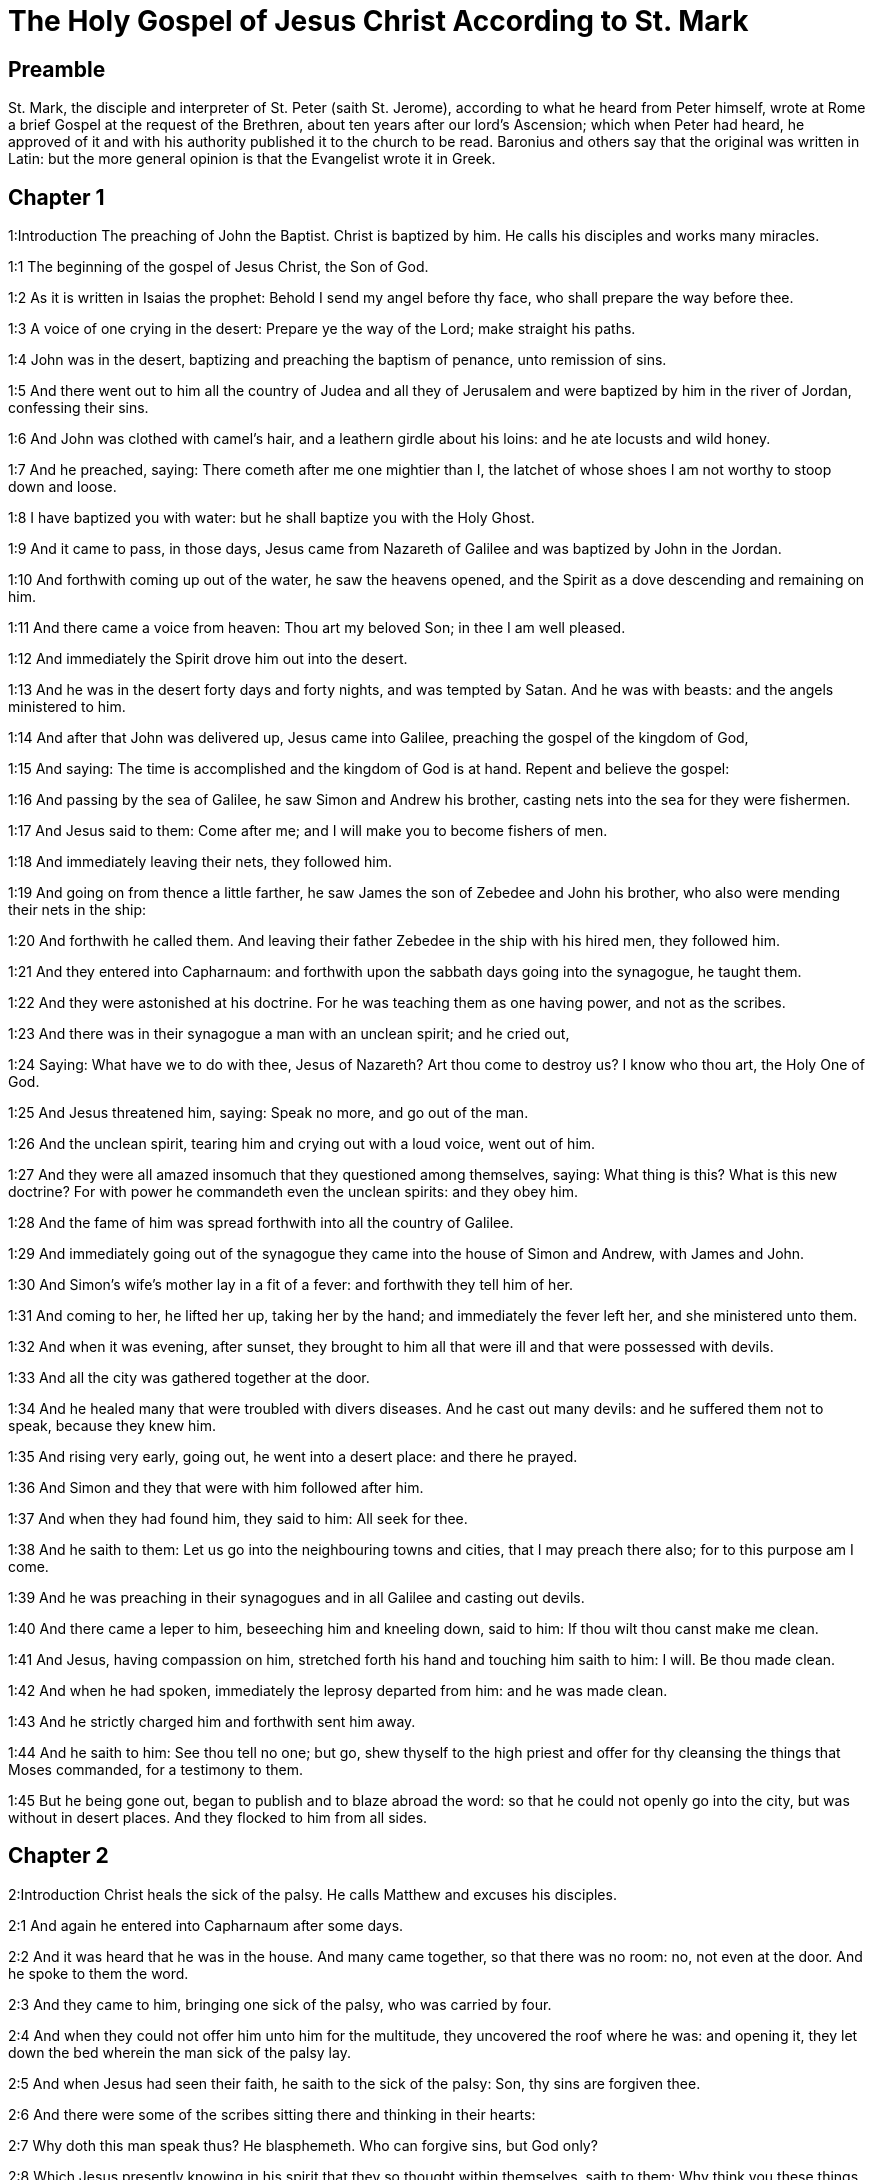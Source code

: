 = The Holy Gospel of Jesus Christ According to St. Mark

== Preamble

St. Mark, the disciple and interpreter of St. Peter (saith St. Jerome), according to what he heard from Peter himself, wrote at Rome a brief Gospel at the request of the Brethren, about ten years after our lord’s Ascension; which when Peter had heard, he approved of it and with his authority published it to the church to be read. Baronius and others say that the original was written in Latin: but the more general opinion is that the Evangelist wrote it in Greek.   

== Chapter 1

1:Introduction
The preaching of John the Baptist. Christ is baptized by him. He calls his disciples and works many miracles.  

1:1
The beginning of the gospel of Jesus Christ, the Son of God.  

1:2
As it is written in Isaias the prophet: Behold I send my angel before thy face, who shall prepare the way before thee.  

1:3
A voice of one crying in the desert: Prepare ye the way of the Lord; make straight his paths.  

1:4
John was in the desert, baptizing and preaching the baptism of penance, unto remission of sins.  

1:5
And there went out to him all the country of Judea and all they of Jerusalem and were baptized by him in the river of Jordan, confessing their sins.  

1:6
And John was clothed with camel’s hair, and a leathern girdle about his loins: and he ate locusts and wild honey.  

1:7
And he preached, saying: There cometh after me one mightier than I, the latchet of whose shoes I am not worthy to stoop down and loose.  

1:8
I have baptized you with water: but he shall baptize you with the Holy Ghost.  

1:9
And it came to pass, in those days, Jesus came from Nazareth of Galilee and was baptized by John in the Jordan.  

1:10
And forthwith coming up out of the water, he saw the heavens opened, and the Spirit as a dove descending and remaining on him.  

1:11
And there came a voice from heaven: Thou art my beloved Son; in thee I am well pleased.  

1:12
And immediately the Spirit drove him out into the desert.  

1:13
And he was in the desert forty days and forty nights, and was tempted by Satan. And he was with beasts: and the angels ministered to him.  

1:14
And after that John was delivered up, Jesus came into Galilee, preaching the gospel of the kingdom of God,  

1:15
And saying: The time is accomplished and the kingdom of God is at hand. Repent and believe the gospel:  

1:16
And passing by the sea of Galilee, he saw Simon and Andrew his brother, casting nets into the sea for they were fishermen.  

1:17
And Jesus said to them: Come after me; and I will make you to become fishers of men.  

1:18
And immediately leaving their nets, they followed him.  

1:19
And going on from thence a little farther, he saw James the son of Zebedee and John his brother, who also were mending their nets in the ship:  

1:20
And forthwith he called them. And leaving their father Zebedee in the ship with his hired men, they followed him.  

1:21
And they entered into Capharnaum: and forthwith upon the sabbath days going into the synagogue, he taught them.  

1:22
And they were astonished at his doctrine. For he was teaching them as one having power, and not as the scribes.  

1:23
And there was in their synagogue a man with an unclean spirit; and he cried out,  

1:24
Saying: What have we to do with thee, Jesus of Nazareth? Art thou come to destroy us? I know who thou art, the Holy One of God.  

1:25
And Jesus threatened him, saying: Speak no more, and go out of the man.  

1:26
And the unclean spirit, tearing him and crying out with a loud voice, went out of him.  

1:27
And they were all amazed insomuch that they questioned among themselves, saying: What thing is this? What is this new doctrine? For with power he commandeth even the unclean spirits: and they obey him.  

1:28
And the fame of him was spread forthwith into all the country of Galilee.  

1:29
And immediately going out of the synagogue they came into the house of Simon and Andrew, with James and John.  

1:30
And Simon’s wife’s mother lay in a fit of a fever: and forthwith they tell him of her.  

1:31
And coming to her, he lifted her up, taking her by the hand; and immediately the fever left her, and she ministered unto them.  

1:32
And when it was evening, after sunset, they brought to him all that were ill and that were possessed with devils.  

1:33
And all the city was gathered together at the door.  

1:34
And he healed many that were troubled with divers diseases. And he cast out many devils: and he suffered them not to speak, because they knew him.  

1:35
And rising very early, going out, he went into a desert place: and there he prayed.  

1:36
And Simon and they that were with him followed after him.  

1:37
And when they had found him, they said to him: All seek for thee.  

1:38
And he saith to them: Let us go into the neighbouring towns and cities, that I may preach there also; for to this purpose am I come.  

1:39
And he was preaching in their synagogues and in all Galilee and casting out devils.  

1:40
And there came a leper to him, beseeching him and kneeling down, said to him: If thou wilt thou canst make me clean.  

1:41
And Jesus, having compassion on him, stretched forth his hand and touching him saith to him: I will. Be thou made clean.  

1:42
And when he had spoken, immediately the leprosy departed from him: and he was made clean.  

1:43
And he strictly charged him and forthwith sent him away.  

1:44
And he saith to him: See thou tell no one; but go, shew thyself to the high priest and offer for thy cleansing the things that Moses commanded, for a testimony to them.  

1:45
But he being gone out, began to publish and to blaze abroad the word: so that he could not openly go into the city, but was without in desert places. And they flocked to him from all sides.   

== Chapter 2

2:Introduction
Christ heals the sick of the palsy. He calls Matthew and excuses his disciples.  

2:1
And again he entered into Capharnaum after some days.  

2:2
And it was heard that he was in the house. And many came together, so that there was no room: no, not even at the door. And he spoke to them the word.  

2:3
And they came to him, bringing one sick of the palsy, who was carried by four.  

2:4
And when they could not offer him unto him for the multitude, they uncovered the roof where he was: and opening it, they let down the bed wherein the man sick of the palsy lay.  

2:5
And when Jesus had seen their faith, he saith to the sick of the palsy: Son, thy sins are forgiven thee.  

2:6
And there were some of the scribes sitting there and thinking in their hearts:  

2:7
Why doth this man speak thus? He blasphemeth. Who can forgive sins, but God only?  

2:8
Which Jesus presently knowing in his spirit that they so thought within themselves, saith to them: Why think you these things in your hearts?  

2:9
Which is easier, to say to the sick of the palsy: Thy sins are forgiven thee; or to say: Arise, take up thy bed and walk?  

2:10
But that you may know that the Son of man hath power on earth to forgive sins (he saith to the sick of the palsy):  

2:11
I say to thee: Arise. Take up thy bed and go into thy house.  

2:12
And immediately he arose and, taking up his bed, went his way in the sight of all: so that all wondered and glorified God, saying: We never saw the like.  

2:13
And he went forth again to the sea side: and all the multitude came to him. And he taught them.  

2:14
And when he was passing by, he saw Levi, the son of Alpheus, sitting at the receipt of custom; and he saith to him: Follow me. And rising up, he followed him.  

2:15
And it came to pass as he sat at meat in his house, many publicans and sinners sat down together with Jesus and his disciples. For they were many, who also followed him.  

2:16
And the scribes and the Pharisees, seeing that he ate with publicans and sinners, said to his disciples: Why doth your master eat and drink with publicans and sinners?  

2:17
Jesus hearing this, saith to them: They that are well have no need of a physician, but they that are sick. For I came not to call the just, but sinners.  

2:18
And the disciples of John and the Pharisees used to fast. And they come and say to him: Why do the disciples of John and of the Pharisees fast; but thy disciples do not fast?  

2:19
And Jesus saith to them: Can the children of the marriage fast, as long as the bridegroom is with them? As long as they have the bridegroom with them, they cannot fast.  

2:20
But the days will come when the bridegroom shall be taken away from them: and then they shall fast in those days.  

2:21
No man seweth a piece of raw cloth to an old garment: otherwise the new piecing taketh away from the old, and there is made a greater rent.  

2:22
And no man putteth new wine into old bottles: otherwise the wine will burst the bottles, and both the wine will be spilled and the bottles will be lost. But new wine must be put into new bottles.  

2:23
And it came to pass again, as the Lord walked through the corn fields on the sabbath, that his disciples began to go forward and to pluck the ears of corn.  

2:24
And the Pharisees said to him: Behold, why do they on the sabbath day that which is not lawful?  

2:25
And he said to them: Have you never read what David did when he had need and was hungry, himself and they that were with him?  

2:26
How he went into the house of God, under Abiathar the high priest, and did eat the loaves of proposition, which was not lawful to eat but for the priests, and gave to them who were with him?  

2:27
And he said to them: The sabbath was made for man, and not man for the sabbath.  

2:28
Therefore the Son of man is Lord of the sabbath also.   

== Chapter 3

3:Introduction
Christ heals the withered hand. He chooses the twelve. He confutes the blasphemy of the Pharisees.  

3:1
And he entered again into the synagogue: and there was a man there who had a withered hand.  

3:2
And they watched him whether he would heal on the sabbath days, that they might accuse him.  

3:3
And he said to the man who had the withered hand: Stand up in the midst.  

3:4
And he saith to them: Is it lawful to do good on the sabbath days, or to do evil? To save life, or to destroy? But they held their peace.  

3:5
And looking round about on them with anger, being grieved for the blindness of their hearts, he saith to the man: Stretch forth thy hand. And he stretched it forth: and his hand was restored unto him.  

3:6
And the Pharisees going out, immediately made a consultation with the Herodians against him, how they might destroy him.  

3:7
But Jesus retired with his disciples to the sea; and a great multitude followed him from Galilee and Judea,  

3:8
And from Jerusalem, and from Idumea and from beyond the Jordan. And they about Tyre and Sidon, a great multitude, hearing the things which he did, came to him.  

3:9
And he spoke to his disciples that a small ship should wait on him, because of the multitude, lest they should throng him.  

3:10
For he healed many, so that they pressed upon him for to touch him, as many as had evils.  

3:11
And the unclean spirits, when they saw him, fell down before him: and they cried, saying:  

3:12
Thou art the Son of God. And he strictly charged them that they should not make him known.  

3:13
And going up into a mountain, he called unto him whom he would himself: and they came to him.  

3:14
And he made that twelve should be with him, and that he might send them to preach.  

3:15
And he gave them power to heal sicknesses, and to cast out devils.  

3:16
And to Simon he gave the name Peter:  

3:17
And James the son of Zebedee, and John the brother of James; and he named them Boanerges, which is, The sons of thunder.  

3:18
And Andrew and Philip, and Bartholomew and Matthew, and Thomas and James of Alpheus, and Thaddeus and Simon the Cananean:  

3:19
And Judas Iscariot, who also betrayed him.  

3:20
And they come to a house, and the multitude cometh together again, so that they could not so much as eat bread.  

3:21
And when his friends had heard of it, they went out to lay hold on him. For they said: He is become mad.  

3:22
And the scribes who were come down from Jerusalem, said: He hath Beelzebub, and by the prince of devils he casteth out devils.  

3:23
And after he had called them together, he said to them in parables: How can Satan cast out Satan?  

3:24
And if a kingdom be divided against itself, that kingdom cannot stand.  

3:25
And if a house be divided against itself, that house cannot stand.  

3:26
And if Satan be risen up against himself, he is divided, and cannot stand, but hath an end.  

3:27
No man can enter into the house of a strong man and rob him of his goods, unless he first bind the strong man, and then shall he plunder his house.  

3:28
Amen I say to you that all sins shall be forgiven unto the sons of men, and the blasphemies wherewith they shall blaspheme:  

3:29
But he that shall blaspheme against the Holy Ghost, shall never have forgiveness, but shall be guilty of an everlasting sin.  

3:30
Because they said: He hath an unclean spirit.  

3:31
And his mother and his brethren came; and standing without, sent unto him, calling him.  

3:32
And the multitude sat about him; and they say to him: Behold thy mother and thy brethren without seek for thee.  

3:33
And answering them, he said: Who is my mother and my brethren?  

3:34
And looking round about on them who sat about him, he saith: Behold my mother and my brethren.  

3:35
For whosoever shall do the will of God, he is my brother, and my sister, and mother.   

== Chapter 4

4:Introduction
The parable of the sower. Christ stills the tempest at sea.  

4:1
And again he began to teach by the sea side; and a great multitude was gathered together unto him, so that he went up into a ship and sat in the sea: and all the multitude was upon the land by the sea side.  

4:2
And he taught them many things in parables, and said unto them in his doctrine:  

4:3
Hear ye: Behold, the sower went out to sow.  

4:4
And whilst he sowed, some fell by the way side, and the birds of the air came and ate it up.  

4:5
And other some fell upon stony ground, where it had not much earth; and it shot up immediately, because it had no depth of earth.  

4:6
And when the sun was risen, it was scorched; and because it had no root, it withered away.  

4:7
And some fell among thorns; and the thorns grew up, and choked it, and it yielded no fruit.  

4:8
And some fell upon good ground; and brought forth fruit that grew up, and increased and yielded, one thirty, another sixty, and another a hundred.  

4:9
And he said: He that hath ears to hear, let him hear.  

4:10
And when he was alone, the twelve that were with him asked him the parable.  

4:11
And he said to them: To you it is given to know the mystery of the kingdom of God: but to them that are without, all things are done in parables:  

4:12
That seeing they may see, and not perceive; and hearing they may hear, and not understand; lest at any time they should be converted, and their sins should be forgiven them.  That seeing they may see, etc.... in punishment of their wilfully shutting their eyes, (St. Matt. 13. 15,) God justly withdrew those lights and graces, which otherwise he would have given them, for their effectual conversion.  

4:13
And he saith to them: Are you ignorant of this, parable? and how shall you know all parables?  

4:14
He that soweth, soweth the word.  

4:15
And these are they by the way side, where the word is sown, and as soon as they have heard, immediately Satan cometh and taketh away the word that was sown in their hearts.  

4:16
And these likewise are they that are sown on the stony ground: who when they have heard the word, immediately receive it with joy.  

4:17
And they have no root in themselves, but are only for a time: and then when tribulation and persecution ariseth for the word they are presently scandalized.  

4:18
And others there are who are sown among thorns: these are they that hear the word,  

4:19
And the cares of the world, and the deceitfulness of riches, and the lusts after other things entering in choke the word, and it is made fruitless.  

4:20
And these are they who are sown upon the good ground, who hear the word, and receive it, and yield fruit, the one thirty, another sixty, and another a hundred.  

4:21
And he said to them: Doth a candle come in to be put under a bushel, or under a bed? and not to be set on a candlestick?  

4:22
For there is nothing hid, which shall not be made manifest: neither was it made secret, but that it may come abroad.  

4:23
If any man have ears to hear, let him hear.  

4:24
And he said to them: Take heed what you hear. In what measure you shall mete, it shall be measured to you again, and more shall be given to you.  

4:25
For he that hath, to him shall be given: and he that hath not, that also which he hath shall be taken away from him.  

4:26
And he said: So is the kingdom of God, as if a man should cast seed into the earth,  

4:27
And should sleep, and rise, night and day, and the seed should spring, and grow up whilst he knoweth not.  

4:28
For the earth of itself bringeth forth fruit, first the blade, then the ear, afterwards the full corn in the ear.  

4:29
And when the fruit is brought forth, immediately he putteth in the sickle, because the harvest is come.  

4:30
And he said: To what shall we liken the kingdom of God? or to what parable shall we compare it?  

4:31
It is as a grain of mustard seed: which when it is sown in the earth, is less than all the seeds that are in the earth:  

4:32
And when it is sown, it groweth up, and becometh greater than all herbs, and shooteth out great branches, so that the birds of the air may dwell under the shadow thereof.  

4:33
And with many such parables, he spoke to them the word, according as they were able to hear.  

4:34
And without parable he did not speak unto them; but apart, he explained all things to his disciples.  

4:35
And he saith to them that day, when evening was come: Let us pass over to the other side.  

4:36
And sending away the multitude, they take him even as he was in the ship: and there were other ships with him.  

4:37
And there arose a great storm of wind, and the waves beat into the ship, so that the ship was filled.  

4:38
And he was in the hinder part of the ship, sleeping upon a pillow; and they awake him, and say to him: Master, doth, it not concern thee that we perish?  

4:39
And rising up, he rebuked the wind, and said to the sea: Peace, be still. And the wind ceased: and there was made a great calm.  

4:40
And he said to them: Why are you fearful? have you not faith yet? And they feared exceedingly: and they said one to another: Who is this (thinkest thou) that both wind and sea obey him?   

== Chapter 5

5:Introduction
Christ casts out a legion of devils: he heals the issue of blood, and raises the daughter of Jairus to life.  

5:1
And they came over the strait of the sea, into the country of the Gerasens.  

5:2
And as he went out of the ship, immediately there met him out of the monuments a man with an unclean spirit,  

5:3
Who had his dwelling in the tombs, and no man now could bind him, not even with chains.  

5:4
For having been often bound with fetters and chains, he had burst the chains, and broken the fetters in pieces, and no one could tame him.  

5:5
And he was always day and night in the monuments and in the mountains, crying and cutting himself with stones.  

5:6
And seeing Jesus afar off, he ran and adored him.  

5:7
And crying with a loud voice, he said: What have I to do with thee, Jesus the Son of the most high God? I adjure thee by God that thou torment me not.  

5:8
For he said unto him: Go out of the man, thou unclean spirit.  

5:9
And he asked him: What is thy name? And he saith to him: My name is Legion, for we are many.  

5:10
And he besought him much, that he would not drive him away out of the country.  

5:11
And there was there near the mountain a great herd of swine, feeding.  

5:12
And the spirits besought him, saying: Send us into the swine, that we may enter into them.  

5:13
And Jesus immediately gave them leave. And the unclean spirits going out, entered into the swine: and the herd with great violence was carried headlong into the sea, being about two thousand, and were stifled in the sea.  

5:14
And they that fed them fled, and told it in the city and in the fields. And they went out to see what was done:  

5:15
And they came to Jesus, and they see him that was troubled with the devil, sitting, clothed, and well in his wits, and they were afraid.  

5:16
And they that had seen it, told them, in what manner he had been dealt with who had the devil; and concerning the swine.  

5:17
And they began to pray him that he would depart from their coasts.  

5:18
And when he went up into the ship, he that had been troubled with the devil, began to beseech him that he might be with him.  

5:19
And he admitted him not, but saith to him: Go into thy house to thy friends, and tell them how great things the Lord hath done for thee, and hath had mercy on thee.  

5:20
And he went his way, and began to publish in Decapolis how great things Jesus had done for him: and all men wondered.  

5:21
And when Jesus had passed again in the ship over the strait, a great multitude assembled together unto him, and he was nigh unto the sea.  

5:22
And there cometh one of the rulers of the synagogue named Jairus: and seeing him, falleth down at his feet.  

5:23
And he besought him much, saying: My daughter is at the point of death, come, lay thy hand upon her, that she may be safe, and may live.  

5:24
And he went with him, and a great multitude followed him, and they thronged him.  

5:25
And a woman who was under an issue of blood twelve years,  

5:26
And had suffered many things from many physicians; and had spent all that she had, and was nothing the better, but rather worse,  

5:27
When she had heard of Jesus, came in the crowd behind him, and touched his garment.  

5:28
For she said: If I shall touch but his garment, I shall be whole.  

5:29
And forthwith the fountain of her blood was dried up, and she felt in her body that she was healed of the evil.  

5:30
And immediately Jesus knowing in himself the virtue that had proceeded from him, turning to the multitude, said: Who hath touched my garments?  

5:31
And his disciples said to him: Thou seest the multitude thronging thee, and sayest thou who hath touched me?  

5:32
And he looked about to see her who had done this.  

5:33
But the woman fearing and trembling, knowing what was done in her, came and fell down before him, and told him all the truth.  

5:34
And he said to her: Daughter, thy faith hath made thee whole: go in peace, and be thou whole of thy disease.  

5:35
While he was yet speaking, some come from the ruler of the synagogue’s house, saying: Thy daughter is dead: why dost thou trouble the master any further?  

5:36
But Jesus having heard the word that was spoken, saith to the ruler of the synagogue: Fear not, only believe.  

5:37
And he admitted not any man to follow him, but Peter, and James, and John the brother of James.  

5:38
And they come to the house of the ruler of the synagogue; and he seeth a tumult, and people weeping and wailing much.  

5:39
And going in, he saith to them Why make you this ado, and weep? the damsel is not dead, but sleepeth.  

5:40
And they laughed him to scorn. But he having put them all out, taketh the father and the mother of the damsel, and them that were with him, and entereth in where the damsel was lying.  

5:41
And taking the damsel by the hand, he saith to her: Talitha cumi, which is, being interpreted: Damsel (I say to thee) arise.  

5:42
And immediately the damsel rose up, and walked: and she was twelve years old: and they were astonished with a great astonishment.  

5:43
And he charged them strictly that no man should know it: and commanded that something should be given her to eat.   

== Chapter 6

6:Introduction
Christ teaches at Nazareth: he sends forth the twelve apostles: he feeds five thousand with five loaves; and walks upon the sea.  

6:1
And going out from thence, he went into his own country; and his disciples followed him.  

6:2
And when the Sabbath was come, he began to teach in the synagogue: and many hearing him were in admiration at his doctrine, saying: How came this man by all these things? and what wisdom is this that is given to him, and such mighty works as are wrought by his hands?  

6:3
Is not this the carpenter, the son of Mary, the brother of James, and Joseph, and Jude, and Simon? are not also his sisters here with us? And they were scandalized in regard of him.  

6:4
And Jesus said to them: A prophet is not without honour, but in his own country, and in his own house, and among his own kindred.  

6:5
And he could not do any miracles there, only that he cured a few that were sick, laying his hands upon them.  He could not.... Not for want of power, but because he would not work miracles in favour of obstinate and incredulous people, who were unworthy of such favours.  

6:6
And he wondered because of their unbelief, and he went through the villages round about teaching.  

6:7
And he called the twelve; and began to send them two and two, and gave them power over unclean spirits.  

6:8
And he commanded them that they should take nothing for the way, but a staff only; no scrip, no bread, nor money in their purse,  

6:9
But to be shod with sandals, and that they should not put on two coats.  

6:10
And he said to them: Wheresoever you shall enter into an house, there abide till you depart from that place.  

6:11
And whosoever shall not receive you, nor hear you; going forth from thence, shake off the dust from your feet for a testimony to them.  

6:12
And going forth they preached that men should do penance:  

6:13
And they cast out many devils, and anointed with oil many that were sick, and healed them.  

6:14
And king Herod heard, (for his name was made manifest,) and he said: John the Baptist is risen again from the dead, and therefore mighty works shew forth themselves in him.  

6:15
And others said: It is Elias. But others said: It is a prophet, as one of the prophets.  

6:16
Which Herod hearing, said: John whom I beheaded, he is risen again from the dead.  

6:17
For Herod himself had sent and apprehended John, and bound him in prison for the sake of Herodias the wife of Philip his brother, because he had married her.  

6:18
For John said to Herod: It is not lawful for thee to have thy brother’s wife.  

6:19
Now Herodias laid snares for him: and was desirous to put him to death and could not.  

6:20
For Herod feared John, knowing him to be a just and holy man: and kept him, and when he heard him, did many things: and he heard him willingly.  And kept him.... That is, from the designs of Herodias; and for fear of the people, would not put him to death, though she sought it; and through her daughter she effected her wish.  

6:21
And when a convenient day was come, Herod made a supper for his birthday, for the princes, and tribunes, and chief men of Galilee.  

6:22
And when the daughter of the same Herodias had come in, and had danced, and pleased Herod, and them that were at table with him, the king said to the damsel: Ask of me what thou wilt, and I will give it thee.  

6:23
And he swore to her: Whatsoever thou shalt ask I will give thee, though it be the half of my kingdom.  

6:24
Who when she was gone out, said to her mother, What shall I ask? But she said: The head of John the Baptist.  

6:25
And when she was come in immediately with haste to the king, she asked, saying: I will that forthwith thou give me in a dish, the head of John the Baptist.  

6:26
And the king was struck sad. Yet because of his oath, and because of them that were with him at table, he would not displease her:  

6:27
But sending an executioner, he commanded that his head should be brought in a dish.  

6:28
And he beheaded him in the prison, and brought his head in a dish: and gave it to the damsel, and the damsel gave it to her mother.  

6:29
Which his disciples hearing came, and took his body, and laid it in a tomb.  

6:30
And the apostles coming together unto Jesus, related to him all things that they had done and taught.  

6:31
And he said to them: Come apart into a desert place, and rest a little. For there were many coming and going: and they had not so much as time to eat.  

6:32
And going up into a ship, they went into a desert place apart.  

6:33
And they saw them going away, and many knew: and they ran flocking thither on foot from all the cities, and were there before them.  

6:34
And Jesus going out saw a great multitude: and he had compassion on them, because they were as sheep not having a shepherd, and he began to teach them many things.  

6:35
And when the day was now far spent, his disciples came to him, saying: This is a desert place, and the hour is now past:  

6:36
Send them away, that going into the next villages and towns, they may buy themselves meat to eat.  

6:37
And he answering said to them: Give you them to eat. And they said to him: Let us go and buy bread for two hundred pence, and we will give them to eat.  

6:38
And he saith to them: How many loaves have you? go and see. And when they knew, they say: Five, and two fishes.  

6:39
And he commanded them that they should make them all sit down by companies upon the green grass.  

6:40
And they sat down in ranks, by hundreds and by fifties.  

6:41
And when he had taken the five loaves, and the two fishes: looking up to heaven, he blessed, and broke the loaves, and gave to his disciples to set before them: and the two fishes he divided among them all.  

6:42
And they all did eat, and had their fill.  

6:43
And they took up the leavings, twelve full baskets of fragments, and of the fishes.  

6:44
And they that did eat, were five thousand men.  

6:45
And immediately he obliged his disciples to go up into the ship, that they might go before him over the water to Bethsaida, whilst he dismissed the people.  

6:46
And when he had dismissed them, he went up to the mountain to pray,  

6:47
And when it was late, the ship was in the midst of the sea, and himself alone on the land.  

6:48
And seeing them labouring in rowing, (for the wind was against them,) and about the fourth watch of the night, he cometh to them walking upon the sea, and he would have passed by them.  

6:49
But they seeing him walking upon the sea, thought it was an apparition, and they cried out.  

6:50
For they all saw him, and were troubled. And immediately he spoke with them, and said to them: Have a good heart, it is I, fear ye not.  

6:51
And he went up to them into the ship, and the wind ceased: and they were far more astonished within themselves:  

6:52
For they understood not concerning the loaves; for their heart was blinded.  

6:53
And when they had passed over, they came into the land of Genezareth, and set to the shore.  

6:54
And when they were gone out of the ship, immediately they knew him:  

6:55
And running through that whole country, they began to carry about in beds those that were sick, where they heard he was.  

6:56
And whithersoever he entered, into towns or into villages or cities, they laid the sick in the streets, and besought him that they might touch but the hem of his garment: and as many as touched him were made whole.   

== Chapter 7

7:Introduction
Christ rebukes the Pharisees. He heals the daughter of the woman of Chanaan; and the man that was deaf and dumb.  

7:1
And there assembled together unto him the Pharisees and some of the scribes, coming from Jerusalem.  

7:2
And when they had seen some of his disciples eat bread with common, that is, with unwashed hands, they found fault.  

7:3
For the Pharisees and all the Jews eat not without often washing their hands, holding the tradition of the ancients.  

7:4
And when they come from the market, unless they be washed, they eat not: and many other things there are that have been delivered to them to observe, the washings of cups and of pots and of brazen vessels and of beds.  

7:5
And the Pharisees and scribes asked him: Why do not thy disciples walk according to the tradition of the ancients, but they eat bread with common hands?  

7:6
But he answering, said to them: Well did Isaias prophesy of you hypocrites, as it is written: This people honoureth me with their lips, but their heart is far from me.  

7:7
And in vain do they worship me, teaching doctrines and precepts of men.  Doctrines and precepts of men.... See the annotations, Matt. 15. 9, 11.  

7:8
For leaving the commandment of God, you hold the tradition of men, the washing of pots and of cups: and many other things you do like to these.  

7:9
And he said to them: Well do you make void the commandment of God, that you may keep your own tradition.  

7:10
For Moses said: Honour thy father and thy mother. And He that shall curse father or mother, dying let him die.  

7:11
But you say: If a man shall say to his father or mother, Corban (which is a gift) whatsoever is from me shall profit thee.  

7:12
And further you suffer him not to do any thing for his father or mother,  

7:13
Making void the word of God by your own tradition, which you have given forth. And many other such like things you do.  

7:14
And calling again the multitude unto him, he said to them: Hear ye me all and understand.  

7:15
There is nothing from without a man that entering into him can defile him. But the things which come from a man, those are they that defile a man.  

7:16
If any man have ears to hear, let him hear.  

7:17
And when he was come into the house from the multitude, his disciples asked him the parable.  

7:18
And he saith to them: So are you also without knowledge? Understand you not that every thing from without entering into a man cannot defile him:  

7:19
Because it entereth not into his heart, but goeth into the belly, and goeth out into the privy, purging all meats?  

7:20
But he said that the things which come out from a man, they defile a man.  

7:21
For from within, out of the heart of men, proceed evil thoughts, adulteries, fornications, murders,  

7:22
Thefts, covetousness, wickedness, deceit, lasciviousness, an evil eye, blasphemy, pride, foolishness.  

7:23
All these evil things come from within and defile a man.  

7:24
And rising from thence he went into the coasts of Tyre and Sidon: and entering into a house, he would that no man should know it. And he could not be hid.  

7:25
For a woman as soon as she heard of him, whose daughter had an unclean spirit, came in and fell down at his feet.  

7:26
For the woman was a Gentile, a Syrophenician born. And she besought him that he would cast forth the devil out of her daughter.  

7:27
Who said to her: suffer first the children to be filled: for it is not good to take the bread of the children and cast it to the dogs.  

7:28
But she answered and said to him: Yea, Lord; for the whelps also eat under the table of the crumbs of the children.  

7:29
And he said to her: For this saying, go thy way. The devil is gone out of thy daughter.  

7:30
And when she was come into her house, she found the girl lying upon the bed and that the devil was gone out.  

7:31
And again going out of the coasts of Tyre, he came by Sidon to the sea of Galilee, through the midst of the coasts of Decapolis.  

7:32
And they bring to him one deaf and dumb: and they besought him that he would lay his hand upon him.  

7:33
And taking him from the multitude apart, he put his fingers into his ears: and spitting, he touched his tongue.  

7:34
And looking up to heaven, he groaned and said to him: Ephpheta, which is, Be thou opened.  

7:35
And immediately his ears were opened and the string of his tongue was loosed and he spoke right.  

7:36
And he charged them that they should tell no man. But the more he charged them, so much the more a great deal did they publish it.  

7:37
And so much the more did they wonder, saying: He hath done all things well. He hath made both the deaf to hear and the dumb to speak.   

== Chapter 8

8:Introduction
Christ feeds four thousand. He gives sight to a blind man. He foretells his passion.  

8:1
In those days again, when there was a great multitude and they had nothing to eat; calling his disciples together, he saith to them:  

8:2
I have compassion on the multitude, for behold they have now been with me three days and have nothing to eat.  

8:3
And if I shall send them away fasting to their home, they will faint in the way: for some of them came from afar off.  

8:4
And his disciples answered him: From whence can any one fill them here with bread in the wilderness?  

8:5
And he asked them: How many loaves have ye? Who said: Seven.  

8:6
And he commanded the people to sit down on the ground. And taking the seven loaves, giving thanks, he broke and gave to his disciples for to set before them. And they set them before the people.  

8:7
And they had a few little fishes: and he blessed them and commanded them to be set before them.  

8:8
And they did eat and were filled: and they took up that which was left of the fragments, seven baskets.  

8:9
And they that had eaten were about four thousand. And he sent them away.  

8:10
And immediately going up into a ship with his disciples, he came into the parts of Dalmanutha.  

8:11
And the Pharisees came forth and began to question with him, asking him a sign from heaven, tempting him.  

8:12
And sighing deeply in spirit, he saith: Why doth this generation seek a sign? Amen, I say to you, a sign shall not be given to this generation.  

8:13
And leaving them, he went up again into the ship and passed to the other side of the water.  

8:14
And they forgot to take bread: and they had but one loaf with them in the ship.  

8:15
And he charged them saying: Take heed and beware of the leaven of the Pharisees and of the leaven of Herod.  

8:16
And they reasoned among themselves, saying: Because we have no bread.  

8:17
Which Jesus knowing, saith to them: Why do you reason, because you have no bread? Do you not yet know nor understand? Have you still your heart blinded?  

8:18
Having eyes, see you not? And having ears, hear you not? Neither do you remember?  

8:19
When I broke the five loaves among five thousand, how many baskets full of fragments took you up? They say to him: Twelve.  

8:20
When also the seven loaves among four thousand, how many baskets of fragments took you up? And they say to him: Seven.  

8:21
And he said to them: How do you not yet understand?  

8:22
And they came to Bethsaida: and they bring to him a blind man. And they besought him that he would touch him.  

8:23
And taking the blind man by the hand, he led him out of the town. And spitting upon his eyes, laying his hands on him, he asked him if he saw any thing.  

8:24
And looking up, he said: I see men, as it were trees, walking.  

8:25
After that again he laid his hands upon his eyes: and he began to see and was restored, so that he saw all things clearly.  

8:26
And he sent him into his house, saying: Go into thy house, and if thou enter into the town, tell nobody.  

8:27
And Jesus went out, and his disciples into the towns of Cæsarea Philippi. And in the way, he asked his disciples, saying to them: Whom do men say that I am?  

8:28
Who answered him, saying: John the Baptist; but some Elias, and others as one of the prophets.  

8:29
Then he saith to them: But whom do you say that I am? Peter answering said to him: Thou art the Christ.  

8:30
And he strictly charged them that they should not tell any man of him.  

8:31
And he began to teach them that the Son of man must suffer many things and be rejected by the ancients and by the high priests and the scribes: and be killed and after three days rise again.  

8:32
And he spoke the word openly. And Peter taking him began to rebuke him.  

8:33
Who turning about and seeing his disciples, threatened Peter, saying: Go behind me, Satan, because thou savourest not the things that are of God but that are of men.  

8:34
And calling the multitude together with his disciples, he said to them: If any man will follow me, let him deny himself and take up his cross and follow me.  

8:35
For whosoever will save his life shall lose it: and whosoever shall lose his life for my sake and the gospel shall save it.  

8:36
For what shall it profit a man, if he gain the whole world and suffer the loss of his soul?  

8:37
Or what shall a man give in exchange for his soul?  

8:38
For he that shall be ashamed of me and of my words, in this adulterous and sinful generation: the Son of man also will be ashamed of him, when he shall come in the glory of his Father with the holy angels.  

8:39
And he said to them: Amen I say to you that there are some of them that stand here who shall not taste death till they see the kingdom of God coming in power.   

== Chapter 9

9:Introduction
Christ is transfigured. He casts out the dumb spirit. He teaches humility and to avoid scandal.  

9:1
And after six days, Jesus taketh with him Peter and James and John, and leadeth them up into an high mountain apart by themselves, and was transfigured before them.  

9:2
And his garments became shining and exceeding white as snow, so as no fuller upon earth can make white.  

9:3
And there appeared to them Elias with Moses: and they were talking with Jesus.  

9:4
And Peter answering, said to Jesus: Rabbi, it is good for us to be here. And let us make three tabernacles, one for thee, and one for Moses, and one for Elias.  

9:5
For he knew not what he said: for they were struck with fear.  

9:6
And there was a cloud overshadowing them. And a voice came out of the cloud, saying: This is my most beloved Son. Hear ye him.  

9:7
And immediately looking about, they saw no man any more, but Jesus only with them.  

9:8
And as they came down from the mountain, he charged them not to tell any man what things they had seen, till the Son of man shall be risen again from the dead.  

9:9
And they kept the word to themselves; questioning together what that should mean, when he shall be risen from the dead.  

9:10
And they asked him, saying: Why then do the Pharisees and scribes say that Elias must come first?  

9:11
Who answering, said to them: Elias, when he shall come first, shall restore all things; and as it is written of the Son of man that he must suffer many things and be despised.  

9:12
But I say to you that Elias also is come (and they have done to him whatsoever they would), as it is written of him.  

9:13
And coming to his disciples he saw a great multitude about them and the scribes disputing with them.  

9:14
And presently all the people, seeing Jesus, were astonished and struck with fear: and running to him, they saluted him.  

9:15
And he asked them: What do you question about among you?  

9:16
And one of the multitude, answering, said: Master, I have brought my son to thee, having a dumb spirit.  

9:17
Who, wheresoever he taketh him, dasheth him: and he foameth and gnasheth with the teeth and pineth away. And I spoke to thy disciples to cast him out: and they could not.  

9:18
Who answering them, said: O incredulous generation, how long shall I be with you? How long shall I suffer you? Bring him unto me.  

9:19
And they brought him. And when he had seen him, immediately the spirit troubled him and being thrown down upon the ground, he rolled about foaming.  

9:20
And he asked his father: How long time is it since this hath happened unto him? But he said: From his infancy.  

9:21
And oftentimes hath he cast him into the fire and into the waters to destroy him. But if thou canst do any thing, help us, having compassion on us.  

9:22
And Jesus saith to him: If thou canst believe, all things are possible to him that believeth.  

9:23
And immediately the father of the boy crying out, with tears said: I do believe, Lord. Help my unbelief.  

9:24
And when Jesus saw the multitude running together, he threatened the unclean spirit, saying to him: Deaf and dumb spirit, I command thee, go out of him and enter not any more into him.  

9:25
And crying out and greatly tearing him, he went our of him. And he became as dead, so that many said: He is dead.  

9:26
But Jesus taking him by the hand, lifted him up. And he arose.  

9:27
And when he was come into the house, his disciples secretly asked him: Why could not we cast him out?  

9:28
And he said to them: This kind can go out by nothing, but by prayer and fasting.  

9:29
And departing from thence, they passed through Galilee: and he would not that any man should know it.  

9:30
And he taught his disciples and said to them: The Son of man shall be betrayed into the hands of men, and they shall kill him; and after that he is killed, he shall rise again the third day.  

9:31
But they understood not the word: and they were afraid to ask him.  

9:32
And they came to Capharnaum. And when they were in the house, he asked them: What did you treat of in the way?  

9:33
But they held their peace, for in the way they had disputed among themselves, which of them should be the greatest.  

9:34
And sitting down, he called the twelve and saith to them: If any man desire to be first, he shall be the last of all and be minister of all.  

9:35
And taking a child, he set him in the midst of them. Whom when he had embraced, he saith to them:  

9:36
Whosoever shall receive one such child as this in my name receiveth me. And whosoever shall receive me receiveth not me but him that sent me.  

9:37
John answered him, saying: Master, we saw one casting out devils in thy name, who followeth not us: and we forbade him.  

9:38
But Jesus said: Do not forbid him. For there is no man that doth a miracle in my name and can soon speak ill of me.  

9:39
For he that is not against you is for you.  

9:40
For whosoever shall give you to drink a cup of water in my name, because you belong to Christ: amen I say to you, he shall not lose his reward.  

9:41
And whosoever shall scandalize one of these little ones that believe in me: it were better for him that a millstone were hanged about his neck and he were cast into the sea.  

9:42
And if thy hand scandalize thee, cut it off: it is better for thee to enter into life, maimed, than having two hands to go into hell, into unquenchable fire:  

9:43
Where their worm dieth not, and the fire is not extinguished.  

9:44
And if thy foot scandalize thee, cut it off: it is better for thee to enter lame into life everlasting than having two feet to be cast into the hell of unquenchable fire:  

9:45
Where their worm dieth not, and the fire is not extinguished.  

9:46
And if thy eye scandalize thee, pluck it out: it is better for thee with one eye to enter into the kingdom of God than having two eyes to be cast into the hell of fire:  

9:47
Where their worm dieth not, and the fire is not extinguished.  

9:48
For every one shall be salted with fire: and every victim shall be salted with salt.  

9:49
Salt is good. But if the salt become unsavoury, wherewith will you season it? Have salt in you: and have peace among you.   

== Chapter 10

10:Introduction
Marriage is not to be dissolved. The danger of riches. The ambition of the sons of Zebedee. A blind man is restored to his sight.  

10:1
And rising up from thence, he cometh into the coasts of Judea beyond the Jordan: and the multitude flocked to him again. And as he was accustomed, he taught them again.  

10:2
And the Pharisees coming to him asked him, tempting him: Is it lawful for a man to put away his wife?  

10:3
But he answering, saith to them: What did Moses command you?  

10:4
Who said: Moses permitted to write a bill of divorce and to put her away.  

10:5
To whom Jesus answering, said: Because of the hardness of your heart, he wrote you that precept.  

10:6
But from the beginning of the creation, God made them male and female.  

10:7
For this cause, a man shall leave his father and mother and shall cleave to his wife.  

10:8
And they two shall be in one flesh. Therefore now they are not two, but one flesh.  

10:9
What therefore God hath joined together, let no man put asunder.  

10:10
And in the house again his disciples asked him concerning the same thing.  

10:11
And he saith to them: Whosoever shall put away his wife and marry another committeth adultery against her.  

10:12
And if the wife shall put away her husband and be married to another, she committeth adultery.  

10:13
And they brought to him young children, that he might touch them. And the disciples rebuked them that brought them.  

10:14
Whom when Jesus saw, he was much displeased and saith to them: Suffer the little children to come unto me and forbid them not: for of such is the kingdom of God.  

10:15
Amen I say to you, whosoever shall not receive the kingdom of God as a little child shall not enter into it.  

10:16
And embracing them and laying his hands upon them, he blessed them.  

10:17
And when he was gone forth into the way, a certain man, running up and kneeling before him, asked him: Good Master, what shall I do that I may receive life everlasting?  

10:18
And Jesus said to him: Why callest thou me good? None is good but one, that is God.  None is good.... Of himself entirely and essentially, but God alone; men may be good also, but only by participation of God’s goodness.  

10:19
Thou knowest the commandments: Do not commit adultery, do not kill, do not steal, bear not false witness, do no fraud, honour thy father and mother.  

10:20
But he answering, said to him: Master, all these things I have observed from my youth.  

10:21
And Jesus, looking on him, loved him and said to him: One thing is wanting unto thee. Go, sell whatsoever thou hast and give to the poor: and thou shalt have treasure in heaven. And come, follow me.  

10:22
Who being struck sad at that saying, went away sorrowful: for he had great possessions.  

10:23
And Jesus looking round about, saith to his disciples: How hardly shall they that have riches enter into the kingdom of God!  

10:24
And the disciples were astonished at his words. But Jesus again answering, saith to them: Children, how hard is it for them that trust in riches to enter into the kingdom of God?  

10:25
It is easier for a camel to pass through the eye of a needle than for a rich man to enter into the kingdom of God.  

10:26
Who wondered the more, saying among themselves: Who then can be saved?  

10:27
And Jesus looking on them, saith with men it is impossible; but not with God. For all things are possible with God.  

10:28
And Peter began to say unto him: Behold, we have left all things and have followed thee.  

10:29
Jesus answering said: Amen I say to you, there is no man who hath left house or brethren or sisters or father or mother or children or lands, for my sake and for the gospel,  

10:30
Who shall not receive an hundred times as much, now in this time: houses and brethren and sisters and mothers and children and lands, with persecutions: and in the world to come life everlasting.  

10:31
But many that are first shall be last: and the last, first.  

10:32
And they were in the way going up to Jerusalem: and Jesus went before them. And they were astonished and following were afraid. And taking again the twelve, he began to tell them the things that should befall him.  

10:33
Saying: Behold we go up to Jerusalem, and the Son of man shall be betrayed to the chief priests and to the scribes and ancients. And they shall condemn him to death and shall deliver him to the Gentiles.  

10:34
And they shall mock him and spit on him and scourge him and kill him: and the third day he shall rise again.  

10:35
And James and John, the sons of Zebedee, come to him, saying: Master, we desire that whatsoever we shall ask, thou wouldst do it for us.  

10:36
But he said to them: What would you that I should do for you?  

10:37
And they said: Grant to us that we may sit, one on thy right hand and the other on thy left hand, in thy glory.  

10:38
And Jesus said to them: You know not what you ask. Can you drink of the chalice that I drink of or be baptized with the baptism wherewith I am baptized?  

10:39
But they said to him: We can. And Jesus saith to them: You shall indeed drink of the chalice that I drink of; and with the baptism wherewith I am baptized you shall be baptized.  

10:40
But to sit on my right hand or on my left is not mine to give to you, but to them for whom it is prepared.  

10:41
And the ten, hearing it, began to be much displeased at James and John.  

10:42
But Jesus calling them, saith to them: You know that they who seem to rule over the Gentiles lord it over them: and their princes have power over them.  

10:43
But it is not so among you: but whosoever will be greater shall be your minister.  

10:44
And whosoever will be first among you shall be the servant of all.  

10:45
For the Son of man also is not come to be ministered unto: but to minister and to give his life a redemption for many.  

10:46
And they came to Jericho. And as he went out of Jericho with his disciples and a very great multitude, Bartimeus the blind man, the son of Timeus, sat by the way side begging.  

10:47
Who when he had heard that it was Jesus of Nazareth, began to cry out and to say: Jesus, Son of David, have mercy on me.  

10:48
And many rebuked him, that he might hold his peace; but he cried a great deal the more: Son of David, have mercy on me.  

10:49
And Jesus, standing still, commanded him to be called. And they call the blind man, saying to him: Be of better comfort. Arise, he calleth thee.  

10:50
Who casting off his garment leaped up and came to him.  

10:51
And Jesus answering, said to him: What wilt thou that I should do to thee? And the blind man said to him: Rabboni. That I may see.  

10:52
And Jesus saith to him: Go thy way. Thy faith hath made thee whole. And immediately he saw and followed him in the way.   

== Chapter 11

11:Introduction
Christ enters into Jerusalem upon an ass. He curses the barren fig tree and drives the buyers and sellers out of the temple.  

11:1
And when they were drawing near to Jerusalem and to Bethania, at the mount of Olives, he sendeth two of his disciples,  

11:2
And saith to them: Go into the village that is over against you, and immediately at your coming in thither, you shall find a colt tied, upon which no man yet hath sat. Loose him and bring him.  

11:3
And if any man shall say to you: What are you doing? Say ye that the Lord hath need of him. And immediately he will let him come hither.  

11:4
And going their way, they found the colt tied before the gate without, in the meeting of two ways. And they loose him.  

11:5
And some of them that stood there said to them: What do you loosing the colt?  

11:6
Who said to them as Jesus had commanded them. And they let him go with them.  

11:7
And they brought the colt to Jesus. And they lay their garments on him: and he sat upon him.  

11:8
And many spread their garments in the way: and others cut down boughs from the trees and strewed them in the way.  

11:9
And they that went before and they that followed cried, saying: Hosanna: Blessed is he that cometh in the name of the Lord.  

11:10
Blessed be the kingdom of our father David that cometh: Hosanna in the highest.  

11:11
And he entered into Jerusalem, into the temple: and having viewed all things round about, when now the eventide was come, he went out to Bethania with the twelve.  

11:12
And the next day when they came out from Bethania, he was hungry.  

11:13
And when he had seen afar off a fig tree having leaves, he came, if perhaps he might find any thing on it. And when he was come to it, he found nothing but leaves. For it was not the time for figs.  

11:14
And answering he said to it: May no man hereafter eat fruit of thee any more for ever! And his disciples heard it.  

11:15
And they came to Jerusalem. And when he was entered into the temple, he began to cast out them that sold and bought in the temple: and over threw the tables of the moneychangers and the chairs of them that sold doves.  

11:16
And he suffered not that any man should carry a vessel through the temple.  

11:17
And he taught, saying to them: Is it not written: My house shall be called the house of prayer to all nations, but you have made it a den of thieves.  

11:18
Which when the chief priests and the scribes had heard, they sought how they might destroy him. For they feared him, because the whole multitude was in admiration at his doctrine.  

11:19
And when evening was come, he went forth out of the city.  

11:20
And when they passed by in the morning they saw the fig tree dried up from the roots.  

11:21
And Peter remembering, said to him: Rabbi, behold the fig tree which thou didst curse is withered away.  

11:22
And Jesus answering, saith to them: Have the faith of God.  

11:23
Amen I say to you that whosoever shall say to this mountain, Be thou removed and be cast into the sea, and shall not stagger in his heart, but believe that whatsoever he saith shall be done; it shall be done unto him.  

11:24
Therefore I say unto you, all things, whatsoever you ask when ye pray, believe that you shall receive: and they shall come unto you.  

11:25
And when you shall stand to pray, forgive, if you have aught against any man: that your Father also, who is in heaven, may forgive you your sins.  

11:26
But if you will not forgive, neither will your father that is in heaven forgive you your sins.  

11:27
And they come again to Jerusalem. And when he was walking in the temple, there come to him the chief priests and the scribes and the ancients.  

11:28
And they say to him: By what authority dost thou these things? And who hath given thee this authority that thou shouldst do these things?  

11:29
And Jesus answering, said to them: I will also ask you one word. And answer you me: and I will tell you by what authority I do these things.  

11:30
The baptism of John, was it from heaven or from men? Answer me.  

11:31
But they thought with themselves, saying: If we say, From heaven; he will say, Why then did you not believe him?  

11:32
If we say, From men, we fear the people. For all men counted John that he was a prophet indeed.  

11:33
And they answering, say to Jesus: We know not. And Jesus answering, saith to them: Neither do I tell you by what authority I do these things.   

== Chapter 12

12:Introduction
The parable of the vineyard and husbandmen. Caesar’s right to tribute. The Sadducees are confuted. The first commandment. The widow’s mite.  

12:1
And he began to speak to them in parables: A certain man planted a vineyard and made a hedge about it and dug a place for the winefat and built a tower and let it to husbandmen: and went into a far country.  

12:2
And at the season he sent to the husbandmen a servant to receive of the husbandmen of the fruit of the vineyard.  

12:3
Who, having laid hands on him, beat and sent him away empty.  

12:4
And again he sent to them another servant: and him they wounded in the head and used him reproachfully.  

12:5
And again he sent another, and him they killed: and many others, of whom some they beat, and others they killed.  

12:6
Therefore, having yet one son, most dear to him, he also sent him unto them last of all, saying: They will reverence my son.  

12:7
But the husbandmen said one to another: This is the heir. Come let us kill him and the inheritance shall be ours.  

12:8
And laying hold on him, they killed him and cast him out of the vineyard.  

12:9
What therefore will the lord of the vineyard do? He will come and destroy those husbandmen and will give the vineyard to others.  

12:10
And have you not read this scripture, The stone which the builders rejected, the same is made the head of the corner:  

12:11
By the Lord has this been done, and it is wonderful in our eyes.  

12:12
And they sought to lay hands on him: but they feared the people. For they knew that he spoke this parable to them. And leaving him, they went their way.  

12:13
And they sent to him some of the Pharisees and of the Herodians: that they should catch him in his words.  

12:14
Who coming, say to him: Master, we know that thou art a true speaker and carest not for any man; for thou regardest not the person of men, but teachest the way of God in truth. Is it lawful to give tribute to Caesar? Or shall we not give it?  

12:15
Who knowing their wiliness, saith to them: Why tempt you me? Bring me a penny that I may see it.  

12:16
And they brought it him. And he saith to them: Whose is this image and inscription? They say to him, Caesar’s.  

12:17
And Jesus answering, said to them: Render therefore to Caesar the things that are Caesar’s and to God the things that are God’s. And they marvelled at him.  

12:18
And there came to him the Sadducees, who say there is no resurrection. And they asked him, saying:  

12:19
Master, Moses wrote unto us that if any man’s brother die and leave his wife behind him and leave no children, his brother should take his wife and raise up seed to his brother.  

12:20
Now there were seven brethren: and the first took a wife and died leaving no issue.  

12:21
And the second took her and died: and neither did he leave any issue. And the third in like manner.  

12:22
And the seven all took her in like manner and did not leave issue. Last of all the woman also died.  

12:23
In the resurrection therefore, when they shall rise again, whose wife shall she be of them? For the seven had her to wife.  

12:24
And Jesus answering, saith to them: Do ye not therefore err, because you know not the scriptures nor the power of God?  

12:25
For when they shall rise again from the dead, they shall neither marry, nor be married, but are as the angels in heaven.  

12:26
And as concerning the dead that they rise again have you not read in the book of Moses, how in the bush God spoke to him, saying: I am the God of Abraham and the God of Isaac and the God of Jacob?  

12:27
He is not the God of the dead, but of the living. You therefore do greatly err.  

12:28
And there came one of the scribes that had heard them reasoning together, and seeing that he had answered them well, asked him which was the first commandment of all.  

12:29
And Jesus answered him: The first commandment of all is, Hear, O Israel: the Lord thy God is one God.  

12:30
And thou shalt love the Lord thy God with thy whole heart and with thy whole soul and with thy whole mind and with thy whole strength. This is the first commandment.  

12:31
And the second is like to it: Thou shalt love thy neighbour as thyself. There is no other commandment greater than these.  

12:32
And the scribe said to him: Well, Master, thou hast said in truth that there is one God and there is no other besides him.  

12:33
And that he should be loved with the whole heart and with the whole understanding and with the whole soul and with the whole strength. And to love one’s neighbour as one’s self is a greater thing than all holocausts and sacrifices.  

12:34
And Jesus seeing that he had answered wisely, said to him: Thou art not far from the kingdom of God. And no man after that durst ask him any question.  

12:35
And Jesus answering, said, teaching in the temple: How do the scribes say that Christ is the son of David?  

12:36
For David himself saith by the Holy Ghost: The Lord said to my Lord: Sit on my right hand, until I make thy enemies thy footstool.  

12:37
David therefore himself calleth him Lord. And whence is he then his son? And a great multitude heard him gladly.  

12:38
And he said to them in his doctrine: Beware of the scribes, who love to walk in long robes and to be saluted in the marketplace,  

12:39
And to sit in the first chairs in the synagogues and to have the highest places at suppers:  

12:40
Who devour the houses of widows under the pretence of long prayer. These shall receive greater judgment.  

12:41
And Jesus sitting over against the treasury, beheld how the people cast money into the treasury. And many that were rich cast in much.  

12:42
And there came a certain poor widow: and she cast in two mites, which make a farthing.  

12:43
And calling his disciples together, he saith to them: Amen I say to you, this poor widow hath cast in more than all they who have cast into the treasury.  

12:44
For all they did cast in of their abundance; but she of her want cast in all she had, even her whole living.   

== Chapter 13

13:Introduction
Christ foretells the destruction of the temple and the signs that shall forerun the day of judgment.  

13:1
And as he was going out of the temple, one of his disciples said to him: Master, behold what manner of stones and what buildings are here.  

13:2
And Jesus answering, said to him: Seest thou all these great buildings? There shall not be left a stone upon a stone, that shall not be thrown down.  

13:3
And as he sat on the mount of Olivet over against the temple, Peter and James and John and Andrew asked him apart:  

13:4
Tell us, when shall these things be and what shall be the sign when all these things shall begin to be fulfilled?  

13:5
And Jesus answering, began to say to them: Take heed lest any man deceive you.  

13:6
For many shall come in my name saying, I am he: and they shall deceive many.  

13:7
And when you shall hear of wars and rumours of wars, fear ye not. For such things must needs be: but the end is not yet.  

13:8
For nation shall rise against nation and kingdom against kingdom: and there shall be earthquakes in divers places and famines. These things are the beginning of sorrows.  

13:9
But look to yourselves. For they shall deliver you up to councils: and in the synagogues you shall be beaten: and you shall stand before governors and kings for my sake, for a testimony unto them.  

13:10
And unto all nations the gospel must first be preached.  

13:11
And when they shall lead you and deliver you up, be not thoughtful beforehand what you shall speak: but whatsoever shall be given you in that hour, that speak ye. For it is not you that speak, but the Holy Ghost.  

13:12
And the brother shall betray his brother unto death, and the father his son; and children shall rise up against their parents and shall work their death.  

13:13
And you shall be hated by all men for my name’s sake. But he that shall endure unto the end, he shall be saved.  

13:14
And when you shall see the abomination of desolation, standing where it ought not (he that readeth let him understand): then let them that are in Judea flee unto the mountains.  

13:15
And let him that is on the housetop not go down into the house nor enter therein to take any thing out of the house.  

13:16
And let him that shall be in the field not turn back to take up his garment.  

13:17
And woe to them that are with child and that give suck in those days.  

13:18
But pray ye that these things happen not in winter.  

13:19
For in those days shall be such tribulations as were not from the beginning of the creation which God created until now: neither shall be.  

13:20
And unless the Lord had shortened the days, no flesh should be saved: but, for the sake of the elect which he hath chosen, he hath shortened the days.  

13:21
And then if any man shall say to you: Lo, here is Christ. Lo, he is here: do not believe.  

13:22
For there will rise up false Christs and false prophets: and they shall shew signs and wonders, to seduce (if it were possible) even the elect.  

13:23
Take you heed therefore: behold, I have foretold you all things.  

13:24
But in those days, after that tribulation, the sun shall be darkened and the moon shall not give her light.  

13:25
And the stars of heaven shall be falling down and the powers that are in heaven shall be moved.  

13:26
And then shall they see the Son of man coming in the clouds, with great power and glory.  

13:27
And then shall he send his angels and shall gather together his elect from the four winds, from the uttermost part of the earth to the uttermost part of heaven.  

13:28
Now of the fig tree learn ye a parable. When the branch thereof is now tender and the leaves are come forth, you know that summer is very near.  

13:29
So you also when you shall see these things come to pass, know ye that it is very nigh, even at the doors.  

13:30
Amen, I say to you that this generation shall not pass until all these things be done.  

13:31
Heaven and earth shall pass away: but my word shall not pass away.  

13:32
But of that day or hour no man knoweth, neither the angels in heaven, nor the Son, but the Father.  Nor the Son.... Not that the Son of God is absolutely ignorant of the day of judgment, but that he knoweth it not, as our teacher; that is, he knoweth it not so as to teach it to us, as not being expedient.  

13:33
Take ye heed, watch and pray. For ye know not when the time is.  

13:34
Even as a man who, going into a far country, left his house and gave authority to his servants over every work and commanded the porter to watch.  

13:35
Watch ye therefore (for you know not when the lord of the house cometh, at even, or at midnight, or at the cock crowing, or in the morning):  

13:36
Lest coming on a sudden, he find you sleeping.  

13:37
And what I say to you, I say to all: Watch.   

== Chapter 14

14:Introduction
The first part of the history of the passion of Christ.  

14:1
Now the feast of the pasch and of the Azymes was after two days: and the chief priests and the scribes sought how they might by some wile lay hold on him and kill him.  Azymes.... That is, the feast of the unleavened bread.  

14:2
But they said: Not on the festival day, lest there should be a tumult among the people.  

14:3
And when he was in Bethania, in the house of Simon the leper, and was at meat, there came a woman having an alabaster box of ointment of precious spikenard. And breaking the alabaster box, she poured it out upon his head.  

14:4
Now there were some that had indignation within themselves and said: Why was this waste of the ointment made?  

14:5
For this ointment might have been sold for more than three hundred pence and given to the poor. And they murmured against her.  

14:6
But Jesus said: Let her alone. Why do you molest her? She hath wrought a good work upon me.  

14:7
For the poor you have always with you: and whensoever you will, you may do them good: but me you have not always.  

14:8
She hath done what she could: she is come beforehand to anoint my body for the burial.  

14:9
Amen, I say to you, wheresoever this gospel shall be preached in the whole world, that also which she hath done shall be told for a memorial of her.  

14:10
And Judas Iscariot, one of the twelve, went to the chief priests, to betray him to them.  

14:11
Who hearing it were glad: and they promised him they would give him money. And he sought how he might conveniently betray him.  

14:12
Now on the first day of the unleavened bread, when they sacrificed the pasch, the disciples say to him: Whither wilt thou that we go and prepare for thee to eat the pasch?  

14:13
And he sendeth two of his disciples and saith to them: Go ye into the city; and there shall meet you a man carrying a pitcher of water. Follow him.  

14:14
And whithersoever he shall go in, say to the master of the house, The master saith, Where is my refectory, where I may eat the pasch with my disciples?  

14:15
And he will shew you a large dining room furnished. And there prepare ye for us.  

14:16
And his disciples went their way and came into the city. And they found as he had told them: and they prepared the pasch.  

14:17
And when evening was come, he cometh with the twelve.  

14:18
And when they were at table and eating, Jesus saith: Amen I say to you, one of you that eateth with me shall betray me.  

14:19
But they began to be sorrowful and to say to him, one by one: Is it I?  

14:20
Who saith to them: One of the twelve, who dippeth with me his hand in the dish.  

14:21
And the Son of man indeed goeth, as it is written of him: but woe to that man by whom the Son of man shall be betrayed. It were better for him, if that man had not been born.  

14:22
And whilst they were eating, Jesus took bread; and blessing, broke and gave to them and said: Take ye. This is my body.  

14:23
And having taken the chalice, giving thanks, he gave it to them. And they all drank of it.  

14:24
And he said to them: This is my blood of the new testament, which shall be shed for many.  

14:25
Amen I say to you that I will drink no more of the fruit of the vine until that day when I shall drink it new in the kingdom of God.  

14:26
And when they had sung an hymn, they went forth to the mount of Olives.  

14:27
And Jesus saith to them: You will all be scandalized in my regard this night. For it is written: I will strike the shepherd, and the sheep shall be dispersed.  

14:28
But after I shall be risen again, I will go before you into Galilee.  

14:29
But Peter saith to him: Although all shall be scandalized in thee, yet not I.  

14:30
And Jesus saith to him: Amen I say to thee, to-day, even in this night, before the cock crow twice, thou shalt deny me thrice.  Crow twice.... The cocks crow at two different times of the night; viz., about midnight for the first time; and then about the time commonly called the cock crowing; and this was the cock crowing our Saviour spoke of; and therefore the other Evangelists take no notice of the first crowing.  

14:31
But he spoke the more vehemently: Although I should die together with thee, I will not deny thee. And in like manner also said they all.  

14:32
And they came to a farm called Gethsemani. And he saith to his disciples: Sit you here, while I pray.  

14:33
And he taketh Peter and James and John with him: and he began to fear and to be heavy.  

14:34
And he saith to them: My soul is sorrowful even unto death. Stay you here and watch.  

14:35
And when he was gone forward a little, he fell flat on the ground: and he prayed that, if it might be, the hour might pass from him.  

14:36
And he saith: Abba, Father, all things are possible to thee: remove this chalice from me; but not what I will, but what thou wilt.  

14:37
And he cometh and findeth them sleeping. And he saith to Peter: Simon, sleepest thou? Couldst thou not watch one hour?  

14:38
Watch ye: and pray that you enter not into temptation. The spirit indeed is willing, but the flesh is weak.  

14:39
And going away again, he prayed, saying the same words.  

14:40
And when he returned, he found them again asleep (for their eyes were heavy): and they knew not what to answer him.  

14:41
And he cometh the third time and saith to them: Sleep ye now and take your rest. It is enough. The hour is come: behold the Son of man shall be betrayed into the hands of sinners.  

14:42
Rise up: let us go. Behold, he that will betray me is at hand.  

14:43
And while he was yet speaking, cometh Judas Iscariot, one of the twelve: and with him a great multitude with swords and staves, from the chief priests and the scribes and the ancients.  

14:44
And he that betrayed him had given them a sign, saying: Whomsoever I shall kiss, that is he. Lay hold on him: and lead him away carefully.  

14:45
And when he was come, immediately going up to him he saith: Hail, Rabbi! And he kissed him.  

14:46
But they laid hands on him and held him.  

14:47
And one of them that stood by, drawing a sword, struck a servant of the chief priest and cut off his ear.  

14:48
And Jesus answering, said to them: Are you come out as to a robber, with swords and staves to apprehend me?  

14:49
I was daily with you in the temple teaching: and you did not lay hands on me. But that the scriptures may be fulfilled.  

14:50
Then his disciples, leaving him, all fled away.  

14:51
And a certain young man followed him, having a linen cloth cast about his naked body. And they laid hold on him.  

14:52
But he, casting off the linen cloth, fled from them naked.  

14:53
And they brought Jesus to the high priest. And all the priests and the scribes and the ancients assembled together.  

14:54
And Peter followed him afar off, even into the court of the high priest. And he sat with the servants at the fire and warmed himself.  

14:55
And the chief priests and all the council sought for evidence against Jesus, that they might put him to death: and found none.  

14:56
For many bore false witness against him: and their evidences were not agreeing.  

14:57
And some rising up, bore false witness against him, saying:  

14:58
We heard him say, I will destroy this temple made with hands and within three days I will build another not made with hands.  

14:59
And their witness did not agree.  

14:60
And the high priest rising up in the midst, asked Jesus, saying: Answerest thou nothing to the things that are laid to thy charge by these men?  

14:61
But he held his peace and answered nothing. Again the high priest asked him and said to him: Art thou the Christ, the Son of the Blessed God?  

14:62
And Jesus said to him: I am. And you shall see the Son of man sitting on the right hand of the power of God and coming with the clouds of heaven.  

14:63
Then the high priest rending his garments, saith: What need we any further witnesses?  

14:64
You have heard the blasphemy. What think you? Who all condemned him to be guilty of death.  

14:65
And some began to spit on him and to cover his face and to buffet him and to say unto him: Prophesy. And the servants struck him with the palms of their hands.  

14:66
Now when Peter was in the court below, there cometh one of the maidservants of the high priest.  

14:67
And when she had seen Peter warming himself looking on him, she saith: Thou also wast with Jesus of Nazareth.  

14:68
But he denied, saying: I neither know nor understand what thou sayest. And he went forth before the court; and the cock crew.  

14:69
And again a maidservant seeing him, began to say to the standers by: This is one of them.  

14:70
But he denied again. And after a while they that stood by said again to Peter: Surely thou art one of them; for thou art also a Galilean.  

14:71
But he began to curse and to swear, saying: I know not this man of whom you speak.  

14:72
And immediately the cock crew again. And Peter remembered the word that Jesus had said unto him: Before the cock crow twice, thou shalt thrice deny me. And he began to weep.   

== Chapter 15

15:Introduction
The continuation of the history of the passion.  

15:1
And straightway in the morning, the chief priests holding a consultation with the ancients and the scribes and the whole council, binding Jesus, led him away and delivered him to Pilate.  

15:2
And Pilate asked him: Art thou the king of the Jews? But he answering, saith to him: Thou sayest it.  

15:3
And the chief priests accused him in many things.  

15:4
And Pilate again asked him, saying: Answerest thou nothing? Behold in how many things they accuse thee.  

15:5
But Jesus still answered nothing: so that Pilate wondered.  

15:6
Now on the festival day he was wont to release unto them one of the prisoners, whomsoever they demanded.  

15:7
And there was one called Barabbas, who was put in prison with some seditious men, who in the sedition had committed murder.  

15:8
And when the multitude was come up, they began to desire that he would do as he had ever done unto them.  

15:9
And Pilate answered them and said: Will you that I release to you the king of the Jews?  

15:10
For he knew that the chief priests had delivered him up out of envy.  

15:11
But the chief priests moved the people, that he should rather release Barabbas to them.  

15:12
And Pilate again answering, saith to them: What will you then that I do to the king of the Jews?  

15:13
But they again cried out: Crucify him.  

15:14
And Pilate saith to them: Why, what evil hath he done? But they cried out the more: Crucify him.  

15:15
And so Pilate being willing to satisfy the people, released to them Barabbas: and delivered up Jesus, when he had scourged him, to be crucified.  

15:16
And the soldiers led him away into the court of the palace: and they called together the whole band.  

15:17
And they clothed him with purple: and, platting a crown of thorns, they put it upon him.  

15:18
And they began to salute him: Hail, king of the Jews.  

15:19
And they struck his head with a reed: and they did spit on him. And bowing their knees, they adored him.  

15:20
And after they had mocked him, they took off the purple from him and put his own garments on him: and they led him out to crucify him.  

15:21
And they forced one Simon a Cyrenian, who passed by coming out of the country, the father of Alexander and of Rufus, to take up his cross.  

15:22
And they bring him into the place called Golgotha, which being interpreted is, The place of Calvary.  

15:23
And they gave him to drink wine mingled with myrrh. But he took it not.  

15:24
And crucifying him, they divided his garments, casting lots upon them, what every man should take.  

15:25
And it was the third hour: and they crucified him.  The third hour.... The ancient account divided the day into four parts, which were named from the hour from which they began; the first, third, sixth, and ninth hour. Our Lord was crucified a little before noon; before the third hour had quite expired; but when the sixth hour was near at hand.  

15:26
And the inscription of his cause was written over: THE KING OF THE JEWS.  

15:27
And with him they crucify two thieves: the one on his right hand, and the other on his left.  

15:28
And the scripture was fulfilled, which saith: And with the wicked he was reputed.  

15:29
And they that passed by blasphemed him, wagging their heads and saying: Vah, thou that destroyest the temple of God and in three days buildest it up again:  

15:30
Save thyself, coming down from the cross.  

15:31
In like manner also the chief priests, mocking, said with the scribes one to another: He saved others; himself he cannot save.  

15:32
Let Christ the king of Israel come down now from the cross, that we may see and believe. And they that were crucified with him, reviled him.  

15:33
And when the sixth hour was come, there was darkness over the whole earth until the ninth hour.  

15:34
And at the ninth hour, Jesus cried out with a loud voice, saying: Eloi, Eloi, lamma sabacthani? Which is, being interpreted: My God, My God, Why hast thou forsaken me?  

15:35
And some of the standers by hearing, said: Behold he calleth Elias.  

15:36
And one running and filling a sponge with vinegar and putting it upon a reed, gave him to drink, saying: Stay, let us see if Elias come to take him down.  

15:37
And Jesus, having cried out with a loud voice, gave up the ghost.  

15:38
And the veil of the temple was rent in two, from the top to the bottom.  

15:39
And the centurion who stood over against him, seeing that crying out in this manner he had given up the ghost, said: Indeed this man was the son of God.  

15:40
And there were also women looking on afar off: among whom was Mary Magdalen and Mary the mother of James the Less and of Joseph and Salome,  

15:41
Who also when he was in Galilee followed him and ministered to him, and many other women that came up with him to Jerusalem.  

15:42
And when evening was now come (because it was the Parasceve, that is, the day before the sabbath),  

15:43
Joseph of Arimathea, a noble counsellor, who was also himself looking for the kingdom of God, came and went in boldly to Pilate and begged the body of Jesus.  

15:44
But Pilate wondered that he should be already dead. And sending for the centurion, he asked him if he were already dead.  

15:45
And when he had understood it by the centurion, he gave the body to Joseph.  

15:46
And Joseph, buying fine linen and taking him down, wrapped him up in the fine linen and laid him in a sepulchre which was hewed out of a rock. And he rolled a stone to the door of the sepulchre.  

15:47
And Mary Magdalen and Mary the mother of Joseph, beheld where he was laid.   

== Chapter 16

16:Introduction
Christ’s resurrection and ascension.  

16:1
And when the sabbath was past, Mary Magdalen and Mary the mother of James and Salome bought sweet spices, that coming, they might anoint Jesus.  

16:2
And very early in the morning, the first day of the week, they come to the sepulchre, the sun being now risen.  The sun being now risen.... They set out before it was light, to go to the sepulchre; but the sun was risen when they arrived there. Or, figuratively, the sun here spoken of is the sun of justice, Christ Jesus our Lord, who was risen before their coming.  

16:3
And they said one to another: Who shall roll us back the stone from the door of the sepulchre?  

16:4
And looking, they saw the stone rolled back. For it was very great.  

16:5
And entering into the sepulchre, they saw a young man sitting on the right side, clothed with a white robe: and they were astonished.  

16:6
Who saith to them: Be not affrighted; you seek Jesus of Nazareth, who was crucified. He is risen: he is not here. Behold the place where they laid him.  

16:7
But go, tell his disciples and Peter that he goeth before you into Galilee. There you shall see him, as he told you.  

16:8
But they going out, fled from the sepulchre: for a trembling and fear had seized them. And they said nothing to any man: for they were afraid.  

16:9
But he rising early the first day of the week, appeared first to Mary Magdalen; out of whom he had cast seven devils.  

16:10
She went and told them that had been with him, who were mourning and weeping.  

16:11
And they hearing that he was alive and had been seen by her, did not believe.  

16:12
And after that he appeared in another shape to two of them walking, as they were going into the country.  

16:13
And they going told it to the rest: neither did they believe them.  

16:14
At length he appeared to the eleven as they were at table: and he upbraided them with their incredulity and hardness of heart, because they did not believe them who had seen him after he was risen again.  

16:15
And he said to them: Go ye into the whole world and preach the gospel to every creature.  

16:16
He that believeth and is baptized shall be saved: but he that believeth not shall be condemned.  

16:17
And these signs shall follow them that believe: In my name they shall cast out devils. They shall speak with new tongues.  

16:18
They shall take up serpents: and if they shall drink any deadly thing, it shall not hurt them. They shall lay their hand upon the sick: and they shall recover.  

16:19
And the Lord Jesus, after he had spoken to them, was taken up into heaven and sitteth on the right hand of God.  

16:20
But they going forth preached every where: the Lord working withal, and confirming the word with signs that followed.  